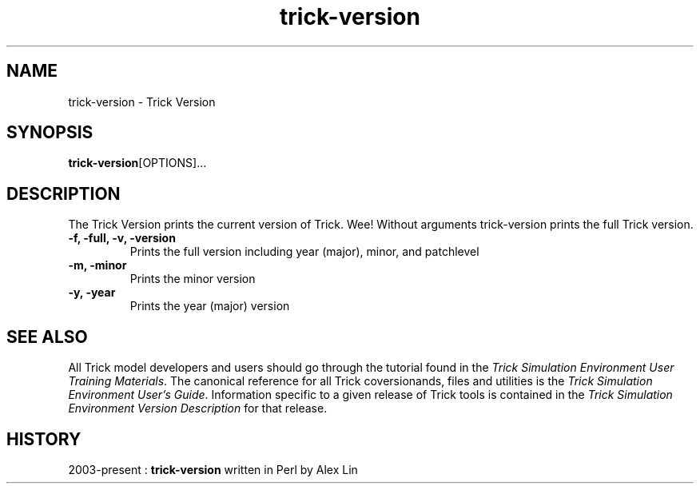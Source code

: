 .TH trick-version 1 "August 2, 2016" "Trick" "Trick User's Manual"
.SH NAME
trick-version \- Trick Version
.SH SYNOPSIS
\fBtrick-version\fP[OPTIONS]...
.SH DESCRIPTION
The Trick Version prints the current version of Trick. Wee!  Without arguments
trick-version prints the full Trick version.
.TP
\fB-f, -full, -v, -version\fP
Prints the full version including year (major), minor, and patchlevel
.TP
\fB-m, -minor\fP
Prints the minor version
.TP
\fB-y, -year\fP
Prints the year (major) version
.SH "SEE ALSO"
All Trick model developers and users should go through the tutorial found
in the \fITrick Simulation Environment User Training Materials\fP.
The canonical reference for all Trick coversionands, files and utilities is the
\fITrick Simulation Environment User's Guide\fP.  Information specific to a
given release of Trick tools is contained in the \fITrick Simulation
Environment Version Description\fP for that release.
.SH HISTORY
2003-present : \fBtrick-version\fP written in Perl by Alex Lin

